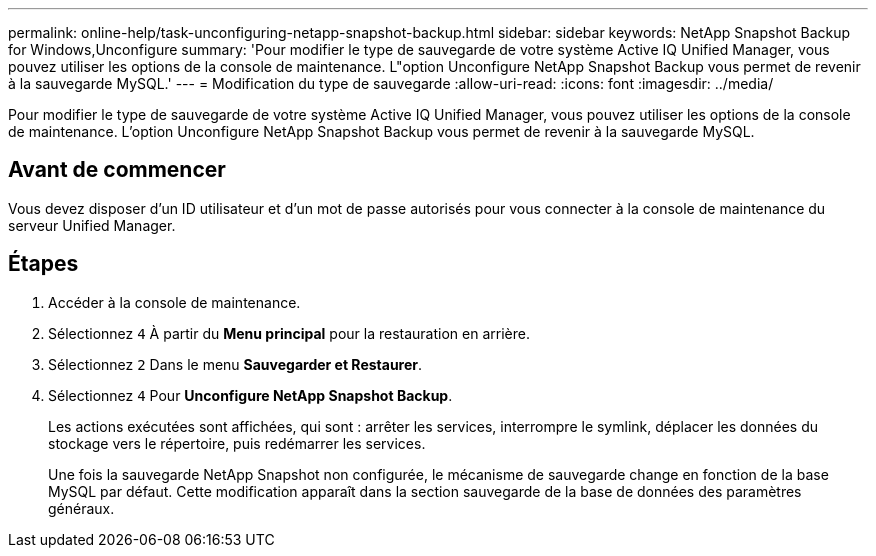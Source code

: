---
permalink: online-help/task-unconfiguring-netapp-snapshot-backup.html 
sidebar: sidebar 
keywords: NetApp Snapshot Backup for Windows,Unconfigure 
summary: 'Pour modifier le type de sauvegarde de votre système Active IQ Unified Manager, vous pouvez utiliser les options de la console de maintenance. L"option Unconfigure NetApp Snapshot Backup vous permet de revenir à la sauvegarde MySQL.' 
---
= Modification du type de sauvegarde
:allow-uri-read: 
:icons: font
:imagesdir: ../media/


[role="lead"]
Pour modifier le type de sauvegarde de votre système Active IQ Unified Manager, vous pouvez utiliser les options de la console de maintenance. L'option Unconfigure NetApp Snapshot Backup vous permet de revenir à la sauvegarde MySQL.



== Avant de commencer

Vous devez disposer d'un ID utilisateur et d'un mot de passe autorisés pour vous connecter à la console de maintenance du serveur Unified Manager.



== Étapes

. Accéder à la console de maintenance.
. Sélectionnez `4` À partir du *Menu principal* pour la restauration en arrière.
. Sélectionnez `2` Dans le menu *Sauvegarder et Restaurer*.
. Sélectionnez `4` Pour *Unconfigure NetApp Snapshot Backup*.
+
Les actions exécutées sont affichées, qui sont : arrêter les services, interrompre le symlink, déplacer les données du stockage vers le répertoire, puis redémarrer les services.

+
Une fois la sauvegarde NetApp Snapshot non configurée, le mécanisme de sauvegarde change en fonction de la base MySQL par défaut. Cette modification apparaît dans la section sauvegarde de la base de données des paramètres généraux.


